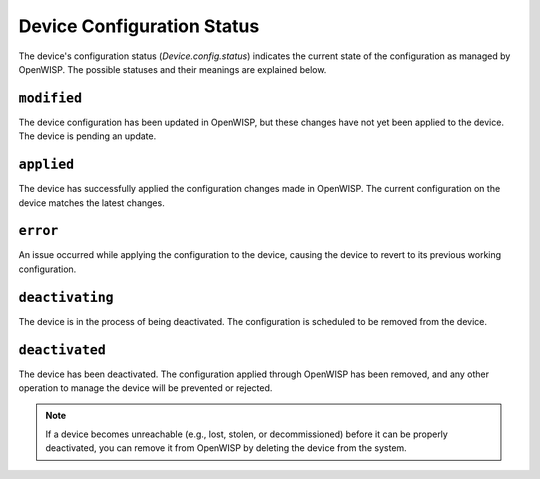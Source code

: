 Device Configuration Status
===========================

The device's configuration status (`Device.config.status`) indicates the
current state of the configuration as managed by OpenWISP. The possible
statuses and their meanings are explained below.

``modified``
------------

The device configuration has been updated in OpenWISP, but these changes
have not yet been applied to the device. The device is pending an update.

``applied``
-----------

The device has successfully applied the configuration changes made in
OpenWISP. The current configuration on the device matches the latest
changes.

``error``
---------

An issue occurred while applying the configuration to the device, causing
the device to revert to its previous working configuration.

``deactivating``
----------------

The device is in the process of being deactivated. The configuration is
scheduled to be removed from the device.

``deactivated``
---------------

The device has been deactivated. The configuration applied through
OpenWISP has been removed, and any other operation to manage the device
will be prevented or rejected.

.. note::

    If a device becomes unreachable (e.g., lost, stolen, or decommissioned)
    before it can be properly deactivated, you can remove it from OpenWISP
    by deleting the device from the system.
